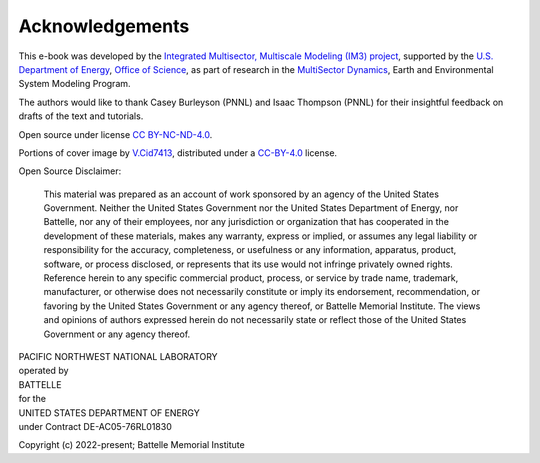 
Acknowledgements
################

This e-book was developed by the `Integrated Multisector, Multiscale Modeling (IM3) project <https://im3.pnnl.gov>`_, supported by the `U.S. Department of Energy <https://www.energy.gov/>`_, `Office of Science <https://www.energy.gov/science/office-science>`_, as part of research in the `MultiSector Dynamics <https://climatemodeling.science.energy.gov/program/multisector-dynamics>`_, Earth and Environmental System Modeling Program.

The authors would like to thank Casey Burleyson (PNNL) and Isaac Thompson (PNNL) for their insightful feedback on drafts of the text and tutorials.

Open source under license `CC BY-NC-ND-4.0 <https://creativecommons.org/licenses/by-nc-nd/4.0/>`_.

Portions of cover image by `V.Cid7413 <https://commons.wikimedia.org/wiki/File:The_Amazing_Earth.jpg>`_, distributed under a `CC-BY-4.0 <https://creativecommons.org/licenses/by/4.0>`_ license.

Open Source Disclaimer:

    This material was prepared as an account of work sponsored by an agency of the United States Government.  Neither the United States Government nor the United States Department of Energy, nor Battelle, nor any of their employees, nor any jurisdiction or organization that has cooperated in the development of these materials, makes any warranty, express or implied, or assumes any legal liability or responsibility for the accuracy, completeness, or usefulness or any information, apparatus, product, software, or process disclosed, or represents that its use would not infringe privately owned rights.
    Reference herein to any specific commercial product, process, or service by trade name, trademark, manufacturer, or otherwise does not necessarily constitute or imply its endorsement, recommendation, or favoring by the United States Government or any agency thereof, or Battelle Memorial Institute. The views and opinions of authors expressed herein do not necessarily state or reflect those of the United States Government or any agency thereof.

| PACIFIC NORTHWEST NATIONAL LABORATORY
| operated by
| BATTELLE
| for the
| UNITED STATES DEPARTMENT OF ENERGY
| under Contract DE-AC05-76RL01830

Copyright (c) 2022-present; Battelle Memorial Institute
